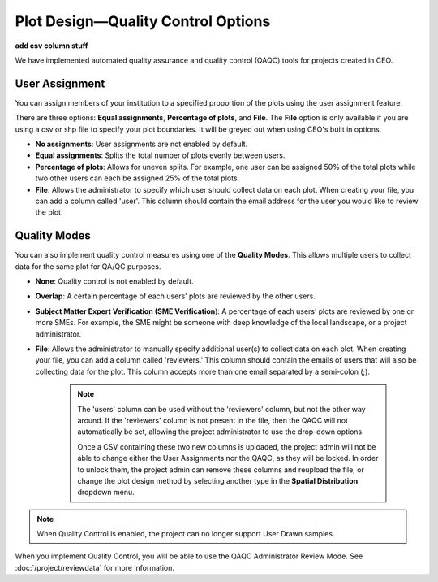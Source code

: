 
Plot Design—Quality Control Options
===================================

**add csv column stuff**

We have implemented automated quality assurance and quality control (QAQC) tools for projects created in CEO.

User Assignment
---------------

You can assign members of your institution to a specified proportion of the plots using the user assignment feature.

There are three options: **Equal assignments**, **Percentage of plots**, and **File**. The **File** option is only available if you are using a csv or shp file to specify your plot boundaries. It will be greyed out when using CEO's built in options.

- **No assignments**: User assignments are not enabled by default. 
- **Equal assignments**: Splits the total number of plots evenly between users.
- **Percentage of plots**: Allows for uneven splits. For example, one user can be assigned 50% of the total plots while two other users can each be assigned 25% of the total plots.
- **File**: Allows the administrator to specify which user should collect data on each plot. When creating your file, you can add a column called 'user'. This column should contain the email address for the user you would like to review the plot.

.. thumbnail:: ../_images/project24v2.png
    :title: User assignment options
    :align: center
    :width: 50%

Quality Modes
-------------

You can also implement quality control measures using one of the **Quality Modes**. This allows multiple users to collect data for the same plot for QA/QC purposes.

- **None**: Quality control is not enabled by default.
- **Overlap**: A certain percentage of each users’ plots are reviewed by the other users.
- **Subject Matter Expert Verification (SME Verification**): A percentage of each users’ plots are reviewed by one or more SMEs. For example, the SME might be someone with deep knowledge of the local landscape, or a project administrator.
- **File**: Allows the administrator to manually specify additional user(s) to collect data on each plot. When creating your file, you can add a column called 'reviewers.' This column should contain the emails of users that will also be collecting data for the plot. This column accepts more than one email separated by a semi-colon (;). 

   .. note:: 
        
       The 'users' column can be used without the 'reviewers' column, but not the other way around. If the 'reviewers' column is not present in the file, then the QAQC will not automatically be set, allowing the project administrator to use the drop-down options. 

       Once a CSV containing these two new columns is uploaded, the project admin will not be able to change either the User Assignments nor the QAQC, as they will be locked. In order to unlock them, the project admin can remove these columns and reupload the file, or change the plot design method by selecting another type in the **Spatial Distribution** dropdown menu.

.. thumbnail:: ../_images/project25.png
    :title: The Overlap option.
    :align: center
    :width: 40%

.. thumbnail:: ../_images/project26.png
    :title: The SME Verification option.
    :align: center
    :width: 40%

.. note::
    When Quality Control is enabled, the project can no longer support User Drawn samples.

When you implement Quality Control, you will be able to use the QAQC Administrator Review Mode. See :doc:`/project/reviewdata` for more information.

